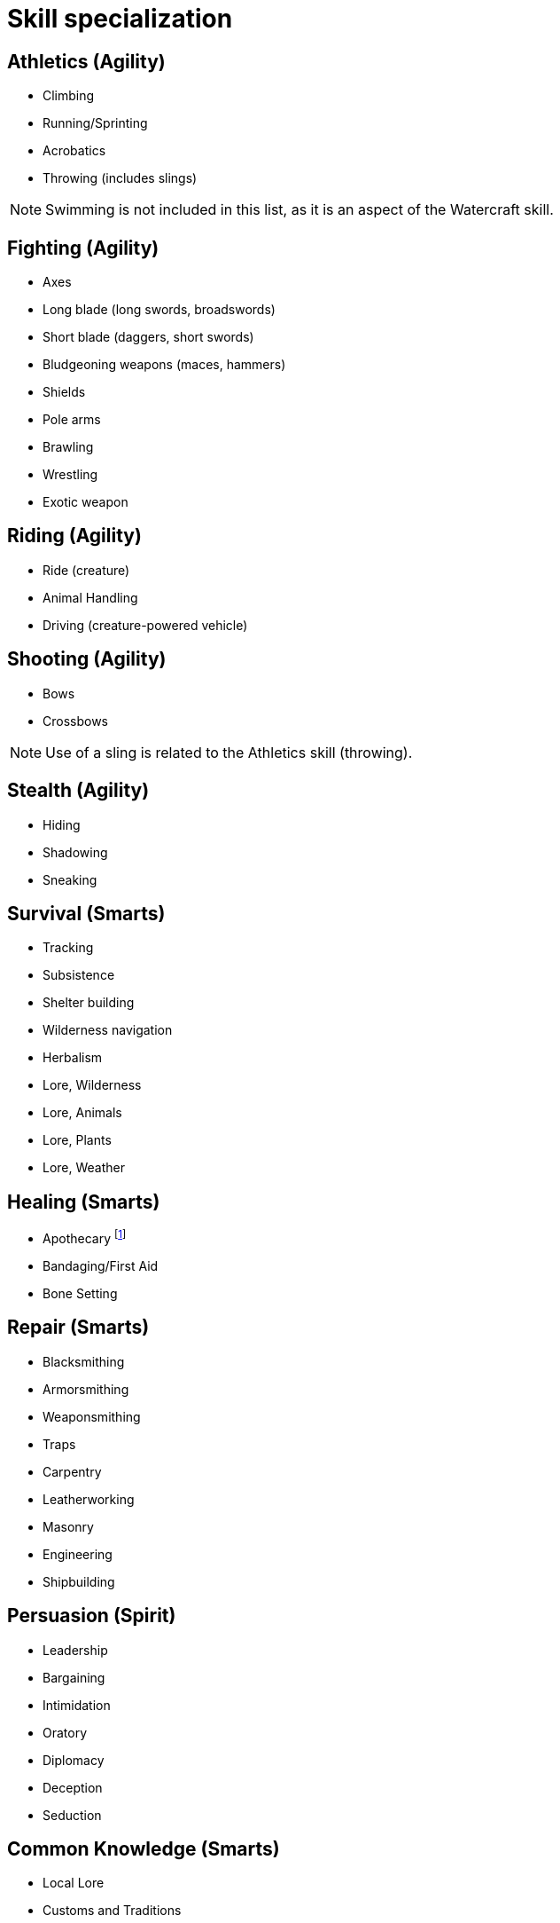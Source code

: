 [[skill_specialization]]
= Skill specialization

== Athletics (Agility)

* Climbing
* Running/Sprinting
* Acrobatics
* Throwing (includes slings)

NOTE: Swimming is not included in this list, as it is an aspect of the Watercraft skill.

== Fighting (Agility)

* Axes
* Long blade (long swords, broadswords)
* Short blade (daggers, short swords)
* Bludgeoning weapons (maces, hammers)
* Shields
* Pole arms
* Brawling
* Wrestling
* Exotic weapon
// * Improvised weapons

== Riding (Agility)

* Ride (creature)
* Animal Handling
* Driving (creature-powered vehicle)

== Shooting (Agility)

* Bows
* Crossbows

NOTE: Use of a sling is related to the Athletics skill (throwing).

== Stealth (Agility)

* Hiding
* Shadowing
* Sneaking

== Survival (Smarts)

* Tracking
* Subsistence
* Shelter building
* Wilderness navigation
* Herbalism
* Lore, Wilderness
* Lore, Animals
* Lore, Plants
* Lore, Weather 

== Healing (Smarts)

* Apothecary 
footnote:[Apothecary and Herbalism overlap, but are not the same. Apothecary is a more formalized and scientific approach to healing, while herbalism is more of a folk tradition. The two can be used together, but they are not interchangeable.]

* Bandaging/First Aid
* Bone Setting

== Repair (Smarts)

* Blacksmithing
* Armorsmithing
* Weaponsmithing
* Traps
* Carpentry
* Leatherworking
* Masonry
* Engineering
* Shipbuilding

== Persuasion (Spirit)

* Leadership
* Bargaining
* Intimidation
* Oratory
* Diplomacy
* Deception
* Seduction

== Common Knowledge (Smarts)

* Local Lore
* Customs and Traditions

== Academics (Smarts)

* History
* Languages
* Heraldry
* Lore, Religion

== Occult (Smarts)

* Lore, Divine
* Lore, Demonic
* Lore, Monsters
* Lore, Arcane
* Rituals


== Watercraft (Vigor or Smarts)

* Boat handling
* Ship handling
* Swimming
* Fishing
* Navigation
* Lore, Sea Monsters
* Lore, Weather
